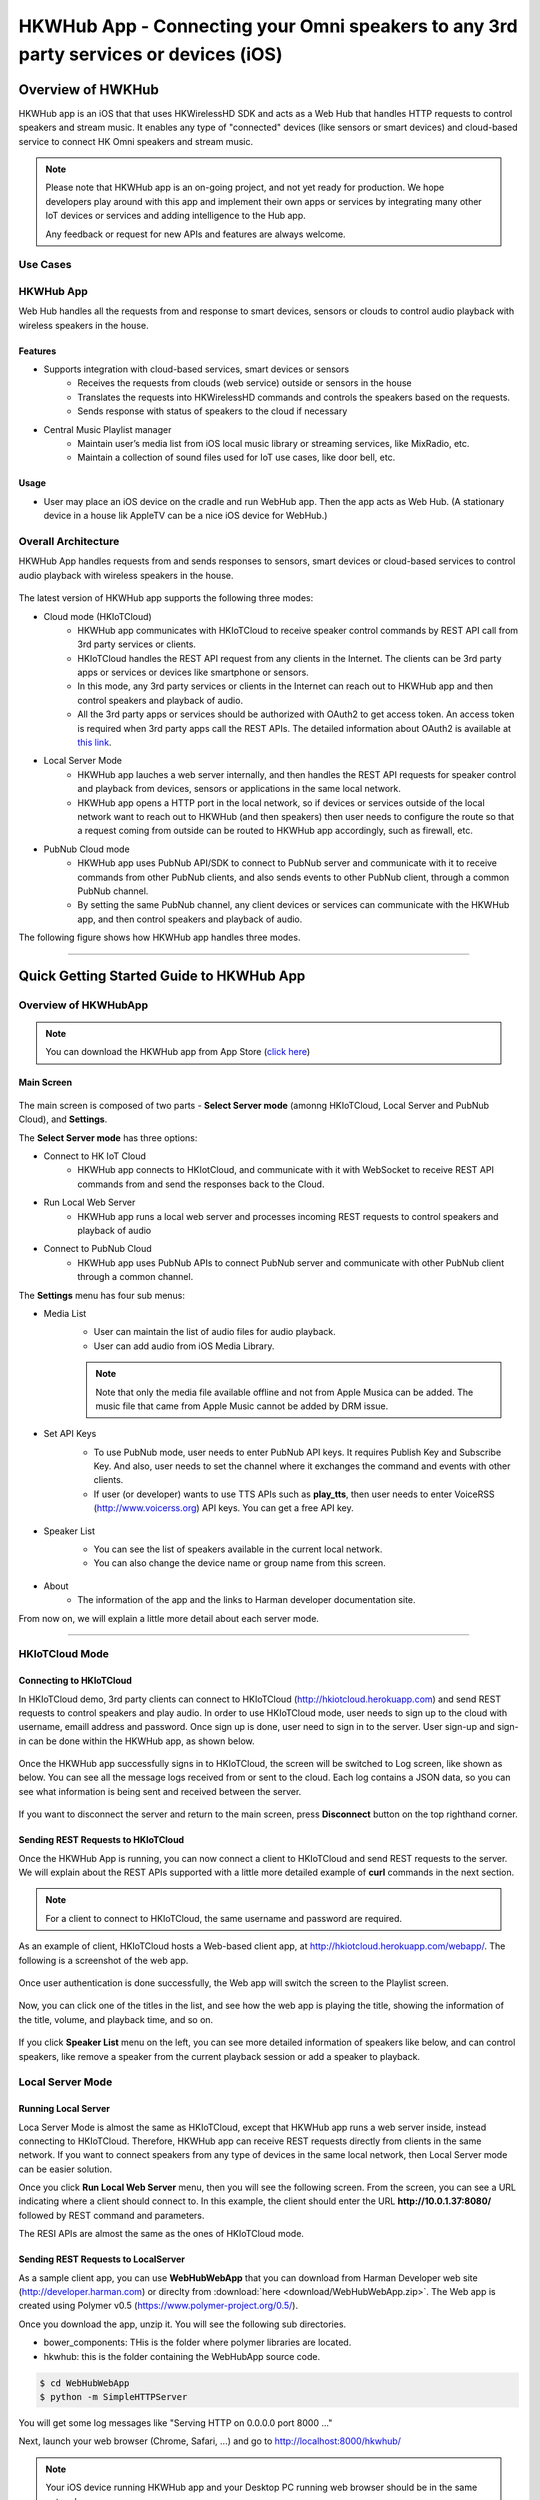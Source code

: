 HKWHub App - Connecting your Omni speakers to any 3rd party services or devices (iOS)
==============================================================================================

Overview of HWKHub
---------------------

HKWHub app is an iOS that that uses HKWirelessHD SDK and acts as a Web Hub that handles HTTP requests to control speakers and stream music. It enables any type of "connected" devices (like sensors or smart devices) and cloud-based service to connect HK Omni speakers and stream music.

.. note::

	Please note that HKWHub app is an on-going project, and not yet ready for production. We hope developers play around with this app and implement their own apps or services by integrating many other IoT devices or services and adding intelligence to the Hub app.
	
	Any feedback or request for new APIs and features are always welcome.



Use Cases
~~~~~~~~~~~~

.. figure:: img/hub/hub-use-cases.png


HKWHub App 
~~~~~~~~~~~~

Web Hub handles all the requests from and response to smart devices, sensors or clouds to control audio playback with wireless speakers in the house.

Features
^^^^^^^^^
- Supports integration with cloud-based services, smart devices or sensors
	- Receives the requests from clouds (web service) outside or sensors in the house
	- Translates the requests into HKWirelessHD commands and controls the speakers based on the requests.
	- Sends response with status of speakers to the cloud if necessary 
- Central Music Playlist manager
	- Maintain user’s media list from iOS local music library or streaming services, like MixRadio, etc.
	- Maintain a collection of sound files used for IoT use cases, like door bell, etc.

Usage
^^^^^^^^
- User may place an iOS device on the cradle and run WebHub app. Then the app acts as Web Hub. (A stationary device in a house lik AppleTV can be a nice iOS device for WebHub.)


.. figure:: img/hub/hub-app.png

Overall Architecture
~~~~~~~~~~~~~~~~~~~~~~~

HKWHub App handles requests from and sends responses to sensors, smart devices or cloud-based services to control audio playback with wireless speakers in the house.

.. figure:: img/hub/architecture.png


The latest version of HKWHub app supports the following three modes:

- Cloud mode (HKIoTCloud)
	- HKWHub app communicates with HKIoTCloud to receive speaker control commands by REST API call from 3rd party services or clients.
	- HKIoTCloud handles the REST API request from any clients in the Internet. The clients can be 3rd party apps or services or devices like smartphone or sensors.
	- In this mode, any 3rd party services or clients in the Internet can reach out to HKWHub app and then control speakers and playback of audio.
	- All the 3rd party apps or services should be authorized with OAuth2 to get access token. An access token is required when 3rd party apps call the REST APIs. The detailed information about OAuth2 is available at `this link`_.
	
.. _this link: http://harmandeveloperdocs.readthedocs.org/en/latest/iOS/hkwhub-spec.html#oauth2-authorization-api-specification

- Local Server Mode
	- HKWHub app lauches a web server internally, and then handles the REST API requests for speaker control and playback from devices, sensors or applications in the same local network. 
	- HKWHub app opens a HTTP port in the local network, so if devices or services outside of the local network want to reach out to HKWHub (and then speakers) then user needs to configure the route so that a request coming from outside can be routed to HKWHub app accordingly, such as firewall, etc.

- PubNub Cloud mode
	- HKWHub app uses PubNub API/SDK to connect to PubNub server and communicate with it to receive commands from other PubNub clients, and also sends events to other PubNub client, through a common PubNub channel.
	- By setting the same PubNub channel, any client devices or services can communicate with the HKWHub app, and then control speakers and playback of audio.
	
The following figure shows how HKWHub app handles three modes.

.. figure:: img/hub/HubAppV2.png

----

Quick Getting Started Guide to HKWHub App
-------------------------------------------

Overview of HKWHubApp 
~~~~~~~~~~~~~~~~~~~~~~~~~~~~~~~~~~~~~~

.. Note::

	You can download the HKWHub app from App Store (`click here`_)
	
.. _click here: https://itunes.apple.com/us/app/hk-whub-app/id1057062847?ls=1&mt=8

Main Screen
^^^^^^^^^^^^^

.. figure:: img/hub/hubappv2-main.jpg
	:scale: 30
	
The main screen is composed of two parts - **Select Server mode** (amonng HKIoTCloud, Local Server and PubNub Cloud), and **Settings**.

The **Select Server mode** has three options:

- Connect to HK IoT Cloud
	- HKWHub app connects to HKIotCloud, and communicate with it with WebSocket to receive REST API commands from and send the responses back to the Cloud.
- Run Local Web Server
	- HKWHub app runs a local web server and processes incoming REST requests to control speakers and playback of audio
- Connect to PubNub Cloud
	- HKWHub app uses PubNub APIs to connect PubNub server and communicate with other PubNub client through a common channel.
	

The **Settings** menu has four sub menus:

- Media List
	- User can maintain the list of audio files for audio playback. 
	- User can add audio from iOS Media Library. 
	
	.. Note::
		
		Note that only the media file available offline and not from Apple Musica can be added. The music file that came from Apple Music cannot be added by DRM issue.
			
	.. figure:: img/hub/hubappv2-medialist.jpg
		:scale: 30
		

- Set API Keys
	- To use PubNub mode, user needs to enter PubNub API keys. It requires Publish Key and Subscribe Key. And also, user needs to set the channel where it exchanges the command and events with other clients.
	- If user (or developer) wants to use TTS APIs such as **play_tts**, then user needs to enter VoiceRSS (http://www.voicerss.org) API keys. You can get a free API key.
		
	.. figure:: img/hub/hubappv2-apikeys.jpg
		:scale: 30
		
- Speaker List
	- You can see the list of speakers available in the current local network.
	- You can also change the device name or group name from this screen.
		
	.. figure:: img/hub/hubappv2-speakers.jpg
		:scale: 30
			
- About
	- The information of the app and the links to Harman developer documentation site.


	
From now on, we will explain a little more detail about each server mode.

----


HKIoTCloud Mode
~~~~~~~~~~~~~~~~~~~

Connecting to HKIoTCloud
^^^^^^^^^^^^^^^^^^^^^^^^^^^

In HKIoTCloud demo, 3rd party clients can connect to HKIoTCloud (http://hkiotcloud.herokuapp.com) and send REST requests to control speakers and play audio. In order to use HKIoTCloud mode, user needs to sign up to the cloud with username, emaill address and password. Once sign up is done, user need to sign in to the server. User sign-up and sign-in can be done within the HKWHub app, as shown below.
	
.. figure:: img/hub/hubappv2-signin.jpg
	:scale: 30

Once the HKWHub app successfully signs in to HKIoTCloud, the screen will be switched to Log screen, like shown as below. You can see all the message logs received from or sent to the cloud. Each log contains a JSON data, so you can see what information is being sent and received between the server. 

.. figure:: img/hub/hubappv2-afterlogin.jpg
	:scale: 30
	
If you want to disconnect the server and return to the main screen, press **Disconnect** button on the top righthand corner.

Sending REST Requests to HKIoTCloud
^^^^^^^^^^^^^^^^^^^^^^^^^^^^^^^^^^^^

Once the HKWHub App is running, you can now connect a client to HKIoTCloud and send REST requests to the server. We will explain about the REST APIs supported with a little more detailed example of **curl** commands in the next section.

.. Note::
		
	For a client to connect to HKIoTCloud, the same username and password are required. 

As an example of client, HKIoTCloud hosts a Web-based client app, at http://hkiotcloud.herokuapp.com/webapp/. The following is a screenshot of the web app.

.. figure:: img/hub/cloudapp-login.png
	:scale: 70

Once user authentication is done successfully, the Web app will switch the screen to the Playlist screen.

.. figure:: img/hub/cloudapp-medialist.png
	:scale: 70

Now, you can click one of the titles in the list, and see how the web app is playing the title, showing the information of the title, volume, and playback time, and so on.

.. figure:: img/hub/cloudapp-mediaplayer.png
	:scale: 70

If you click **Speaker List** menu on the left, you can see more detailed information of speakers like below, and can control speakers, like remove a speaker from the current playback session or add a speaker to playback. 

.. figure:: img/hub/cloudapp-speakers.png
	:scale: 70
	


Local Server Mode
~~~~~~~~~~~~~~~~~~~

Running Local Server
^^^^^^^^^^^^^^^^^^^^^^^^

Loca Server Mode is almost the same as HKIoTCloud, except that HKWHub app runs a web server inside, instead connecting to HKIoTCloud. Therefore, HKWHub app can receive REST requests directly from clients in the same network. If you want to connect speakers from any type of devices in the same local network, then Local Server mode can be easier solution.

Once you click **Run Local Web Server** menu, then you will see the following screen. From the screen, you can see a URL indicating where a client should connect to. In this example, the client should enter the URL **http://10.0.1.37:8080/**  followed by REST command and parameters.

The RESI APIs are almost the same as the ones of HKIoTCloud mode.

.. figure:: img/hub/hubappv2-localserver.jpg
	:scale: 30


Sending REST Requests to LocalServer
^^^^^^^^^^^^^^^^^^^^^^^^^^^^^^^^^^^^

As a sample client app, you can use **WebHubWebApp** that you can download from Harman Developer web site (http://developer.harman.com) or direclty from :download:`here <download/WebHubWebApp.zip>`. The Web app is created using Polymer v0.5 (https://www.polymer-project.org/0.5/).

Once you download the app, unzip it. You will see the following sub directories.

- bower_components: THis is the folder where polymer libraries are located.
- hkwhub: this is the folder containing the WebHubApp source code.

.. code-block:: shell

	$ cd WebHubWebApp
	$ python -m SimpleHTTPServer
	
You will get some log messages like "Serving HTTP on 0.0.0.0 port 8000 ..."

Next, launch your web browser (Chrome, Safari, ...) and go to http://localhost:8000/hkwhub/

.. note::

	Your iOS device running HKWHub app and your Desktop PC running web browser should be in the same network.

At the fist screen looking like this:

.. figure:: img/hub/webapp-initial.png
	:scale: 70

Enter the URL that the HKWHub app says: http://10.0.1.37:8080/, like this:

.. figure:: img/hub/webapp-initial-url.png
	:scale: 70

If you press **Submit**, then you will see the first screen like below. This is the list of media items available at the HKWHub app. 

.. figure:: img/hub/webapp-afterlogin.png
	:scale: 70
	
The UI of the Web app is exactly the same as HKIoTCloud web app. So, we skip to explain the rest parts of the app.


PubNub Server Mode
~~~~~~~~~~~~~~~~~~~

Connect to PubNub Server
^^^^^^^^^^^^^^^^^^^^^^^^^^^

With PubNub server mode, any PubNub client can connect to and control Omni speakes managed by HKWHub app. Just click **Connect to PubNub Cloud** menu in the main screen, then you will see the screen like below. Please check if the logs are saysing something like "Received: Hello from HKWHubApp" which is the message sent back from PubNub server after the HKWHub app published the message. This means the app is now connected to PubNub cloud.

.. figure:: img/hub/hubappv2-pubnub.jpg
	:scale: 30

Differently from HKIoTCloud or Local Server mode that relies on **REST API** for control and playback of speakers, PubNub is using Publish/Subscribe messaging instead. And in order to route the message among clients, we should set **PubNub Channel** so that all the published messages are correctly routed to subscribed clients of the same channel.

So, for HKWHub app successfully connects to PubNub cloud, user needs to set PubNub **Publish Key**, **Subscribe Key**, and **Channel**. As explained already, user can set these keys in the **Settings/Set API Keys** menu in the main screen.


Sending REST Requests to PubNub Cloud
^^^^^^^^^^^^^^^^^^^^^^^^^^^^^^^^^^^^^^^^

Once the HKWHub app is connected to PubNub cloud, a PubNub client can send PubNub message. Even though it does not use REST API, but use PubNub's Subscribe/Publish messaging instead, the content of the messages are almost the same as the REST APIs, and it is in JSON format.

.. Note::
		
	One biggest difference between REST API and Publish/Subscribe messaging is that Pub/Sub messaging does not need to do **Polling** for getting information from the server when an event occurs on the server side, because REST API does not support **callback** mechanism to notify an **event** to clients. However, Pub/Sub messaging is bidirectional, the client can get notified immediately from the server. Either client or server can publish a message to the channel being shared to notify an event to subsribers.
	
In this reason, the messages of request and response for speaker control are a littke different. For a client to send a command to speaker, the client **publish** the command to the channel. Then because HKWHub app is one of the clients, it receives the command, and process the command internally. If the command requires a response, then HKWHub app should send the response back to the client. To to that, HKWHub app also needs to **publish** the response to the channel. And, the client will get the response because it subscribed to the channel.

If HKWHub app has some event to report to notify to clients, for example, device status changed, or playback time changed, etc., then HKWHub app publish the events to the channel, then all the client listening to the channel will receive the event.

Sample Web App
^^^^^^^^^^^^^^^^^^^^^^^^^^^^^^^^^^^^^^^^

As a sample client app, you can use **WebHubPubNubApp** that you can download from Harman Developer web site (http://developer.harman.com) or directly from :download:`here <download/WebHubPubNubApp.zip>`.. Likewise, The Web app is created using Polymer v0.5 (https://www.polymer-project.org/0.5/).

Once you download the app, unzip it. You will see the following sub directories.

- bower_components: THis is the folder where polymer libraries are located.
- hkwhub: this is the folder containing the WebHubApp source code.

.. code-block:: shell

	$ cd WebHubPubNubApp
	$ python -m SimpleHTTPServer
	
You will get some log messages like "Serving HTTP on 0.0.0.0 port 8000 ..."

Next, launch your web browser (Chrome, Safari, ...) and go to http://localhost:8000/hkwhub/

.. note::

	Your iOS device running HKWHub app and your Desktop PC running web browser should be in the same network.

At the fist screen looking like below. Note that it looks different from the screen from Local Server mode, which requires only URL of the web server.

.. figure:: img/hub/pubnubapp-login.png
	:scale: 70

Enter the same PubNub publish key, subscribe key, and channel name that you used for HKWHub app, and click **Submit**, as below.

https://chrome.google.com/webstore/detail/postman/fhbjgbiflinjbdggehcddcbncdddomop/related?hl=en

If you press **Submit**, then you will see the first screen like below. This is the list of media items available at the HKWHub app. 

.. figure:: img/hub/pubnubapp-medialist.png
	:scale: 70
	
The UI of the Web app is exactly the same as HKIoTCloud web app. So, we skip to explain the rest parts of the app.


Use ``curl`` command to send REST requests
~~~~~~~~~~~~~~~~~~~~~~~~~~~~~~~~~~~~~~~~~~~~~~~~~~~~~~~~~~~~

We show how to control Omni speakers by sending REST requests to HKIoTCloud. Sending REST requests to Local Server is almost the same. 

You can use **curl** command in your shell to send REST requests.

If you are a chrome browser user, you can use **Postman** (https://chrome.google.com/webstore/detail/postman/fhbjgbiflinjbdggehcddcbncdddomop/related?hl=en) chrome extension to send HTTP requests with browser-based UI.


.. figure:: img/hub/postman.png
	:scale: 70
	
.. Note::

	Before you do this, do not forget to run HKWHub App and connect to HKIoTCloud.
	
Get an Access Token and Refresh Token (HKIoTCloud mode only)
^^^^^^^^^^^^^^^^^^^^^^^^^^^^^^^^^^^^^^^^^^^^^^^^^^^^^^^^^^^^^^

In case of HKIoTCloud more, the client should get an access token from the HKIoTCloud to be able to call the REST APIs. HKIoTCloud supports two authorization modes: **password** and **authorization code**. For mode detailed information, please refer to the section of `OAuth2 Authorization API Specification`_.

.. _OAuth2 Authorization API Specification: http://harmandeveloperdocs.readthedocs.org/en/latest/iOS/hkwhub-spec.html#oauth2-authorization-api-specification

With **password** grant mode, you can get an access token and a refresh token as shown below:



When you call the HKIoTCloud API calls, you should pass the value of the access token into the request header. Specifically, create an ``Authorization`` header and give it the ``value Bearer <access token>``.

a. Init session
^^^^^^^^^^^^^^^
``curl -X POST -d "username=seonman&password=xxx" http://hkiotcloud.herokuapp.com/api/v1/init_session``

This returns the SessionToken. The returned SessionToken is used by all subsequent REST API commands.

.. code:: json

	{"ResponseOf":"init_session","SessionToken":"r:abciKaTbUgdpQFuvYtgMm0FRh"}


b. Add alls speaker to session
^^^^^^^^^^^^^^^^^^^^^^^^^^^^^^^^^^^^^^^^^^^^^^^^^^

After HKWHub app is launched, none of speakers is selected for playback. You need to add one or more speakers to play audio. To add all speakers to playback session, use ``set_party_mode``. **Party Mode** is the mode where all speakers are playing the same audio together with synchronization. So, by ``set_party_mode``, you can select all speakers to play.

``curl "http://hkiotcloud.herokuapp.com/api/v1/set_party_mode?SessionToken=r:abciKaTbUgdpQFuvYtgMm0FRh"``
	
.. code:: json

	{"Result":"true","ResponseOf":"set_party_mode"}

c. Get the list of speakers available
^^^^^^^^^^^^^^^^^^^^^^^^^^^^^^^^^^^^^^^
To control speakers individually, you can get the list of speakers available by using **device_list** command.

``curl "http://hkiotcloud.herokuapp.com/api/v1/device_list?SessionToken=r:abciKaTbUgdpQFuvYtgMm0FRh"``

.. code:: json

	{"DeviceList":[
		{
			"IsPlaying":false,
			"MacAddress":"",
			"GroupName":"Garage",
			"Role":21,
			"Version":"0.1.6.2",
			"Port":44055,
			"Active":true,
			"GroupID":"4625984469",
			"ModelName":"Omni Adapt",
			"DeviceID":"4625984469168",
			"IPAddress":"10.0.1.6",
			"Volume":17,
			"DeviceName":"Adapt",
			"WifiSignalStrength":-62
		},
		{
			"IsPlaying":false,
			"MacAddress":"b0:38:29:11:19:54",
			"GroupName":"Living Room",
			"Role":21,
			"Version":"0.1.6.2",
			"Port":44055,
			"Active":true,
			"GroupID":"9246663882",
			"ModelName":"Omni 10",
			"DeviceID":"92466638829744",
			"IPAddress":"10.0.1.9",
			"Volume":17,
			"DeviceName":"Omni Left",
			"WifiSignalStrength":-67
		}
	],
	"ResponseOf":"device_list"
	}

	
d. Add a speaker to session
^^^^^^^^^^^^^^^^^^^^^^^^^^^^^^^^^^^^^^^^^^^^^^^^^^

If you want to add a speaker to session, use ``add_device_to_session`. It requires ``DeviceID`` parameter to identify a speaker to add. This command does not impact other speakers regardless of their status.

``curl "http://hkiotcloud.herokuapp.com/api/v1/add_device_to_session?SessionToken=r:abciKaTbUgdpQFuvYtgMm0FRh&DeviceID=4625984469168"``

.. code:: json

	{"Result":"true","ResponseOf":"add_device_to_session"}

e. Get the media list
^^^^^^^^^^^^^^^^^^^^^^^
``curl "http://hkiotcloud.herokuapp.com/api/v1/media_list?SessionToken=r:abciKaTbUgdpQFuvYtgMm0FRh"``

Here, SessionToken should be the session token you got from ``init_session``. You will get a list of media in JSON like below

.. code-block:: json

	{"MediaList": [
		{"PersistentID":"7387446959931482519",
		"Title":"I Will Run To You",
		"Artist":"Hillsong",
		"Duration":436,
		"AlbumTitle":"Simply Worship"
		},
		{"PersistentID":"5829171347867182746",
		"Title":"I'm Yours [ORIGINAL DEMO]",
		"Artist":"Jason Mraz",
		"Duration":257,
		"AlbumTitle":"Wordplay [SINGLE EP]"}
	]}

f. Play a media item listed in the HKWHub app
^^^^^^^^^^^^^^^^^^^^^^^^^^^^^^^^^^^^^^^^^^^^^^^^^^^^^^^^^^^^^^^^^
If you want to play a media item listed in the HKWHub app, use ``play_hub_media`` by specifying the media item with ``PersistentID``. The ``PersistentID`` is available from the response of ``media_list`` command.

.. note::

	Note that, before calling ``play_hub_media``, at least one or more speakers must be selected (added to session) in advance. If not, then the playback will fail. 

``curl "http://hkiotcloud.herokuapp.com/api/v1/play_hub_media?SessionToken=r:abciKaTbUgdpQFuvYtgMm0FRh&PersistentID=1062764963669236741"``

.. code-block:: json

	{"Result":"true","ResponseOf":"play_hub_media"}


f. Play a media item in the HKWHub by specifying a speaker list to play
^^^^^^^^^^^^^^^^^^^^^^^^^^^^^^^^^^^^^^^^^^^^^^^^^^^^^^^^^^^^^^^^^^^^^^^^^^
You can play a media item in the HKWHub app by specifying the list of speakers.

``curl "http://hkiotcloud.herokuapp.com/api/v1/play_hub_media_selected_speakers?SessionToken=r:abciKaTbUgdpQFuvYtgMm0FRh&PersistentID=1062764963669236741&DeviceIDList=34317244381360,129321920968880"``

The list of speakers are listed by the parameter ``DeviceIDList`` with delimitor ",".

.. code-block:: json

	{"Result":"true","ResponseOf":"play_hub_media_selected_speakers"}

g. Play a HTTP streaming media as party mode
^^^^^^^^^^^^^^^^^^^^^^^^^^^^^^^^^^^^^^^^^^^^^^^^^^^^^^^^^^^^^^^^^
``curl "http://hkiotcloud.herokuapp.com/api/v1/play_web_media_party_mode?SessionToken=r:abciKaTbUgdpQFuvYtgMm0FRh&MediaUrl=http://seonman.github.io/music/hyolyn.mp3"``

.. code-block:: json

	{"Result":"true","ResponseOf":"play_web_media_party_mode"}

h. Stop playing
^^^^^^^^^^^^^^^^^^^^^^^^^^^^^^^^^^^^^^^^^^^^^^^^^^^^^^^^^^^^^^^^^
``curl "http://hkiotcloud.herokuapp.com/api/v1/stop_play?SessionToken=r:abciKaTbUgdpQFuvYtgMm0FRh"``

.. code-block:: json

	{"Result":"true","ResponseOf":"stop_play"}

i. Set Volume
^^^^^^^^^^^^^^^^^^^^^^^^^^^^^^^^^^^^^^^^^^^^^^^^^^^^^^^^^^^^^^^^^
``curl "http://hkiotcloud.herokuapp.com/api/v1/set_volume?SessionToken=r:abciKaTbUgdpQFuvYtgMm0FRh&Volume=30"``

.. code-block:: json

	{"Result":"true","ResponseOf":"set_volume"}

.. note::

	Please see the REST API specification for more information and examples.


Playback Session Management
-----------------------------

Since the HKWHub app should be able to handle REST HTTP requests from more than one clients at the same time, the HKWHub app manages the requests with session information associated with the priority when a new playback is initiated.

The following is the policy of the session management:

Playback Session Creation
~~~~~~~~~~~~~~~~~~~~~~~~~~~~~
- When a client wants to start a playback, it sets the priority of the session (using ``Priority=<priority value>`` parameter).
- If Priority parameter is not specified, HKWHub app assumes it as default value, that is, 100.

Priority of Session
~~~~~~~~~~~~~~~~~~~~~
- Each session is associated with a priority value which will be used to determine which request can override the current on-going playback session.
- The priority value is specified as parameter (``Priority``) when the client calls ``play_xxx``.
	- If the command does not specify the Priority parameter, 100 is set as default value.
- If the priority of a new playback request, such as ``play_hub_media`` or ``play_web_media``, and so on, is greater than or equal to the priority of the current playback session, then it interrupts the current playback session, that is, stops the current playback session and start a new playback for itself.
	- The playback status of the interrupted session becomes ``PlayerStateStopped``. (see the related API in the next section)
	
The following diagrams show how HKWHub app handles incoming playback request based on the session priorities.

.. figure:: img/hub/session-management.png
	:alt: Session management flow diagram

Session Timeout
~~~~~~~~~~~~~~~~~
- A session becomes expired and invalid when about 60 minutes is passed since the last command was received.
- Session timer is extended (renewed) once a playback is executed successfully.
- All requests with expired session will be denied and "SessionNotFound" error returns.



----

REST API Specification (including PubNub JSON format)
-------------------------------------------------------

This specification describes the REST API for controlling HKWHub app remotely to control HK Omni speakers and stream audio to the speakers.

All the APIS are in REST API protocol.

.. Note::
	
	For HKIoTCloud mode, <server_host> should be "hkiotcloud.herokuapp.com".
	For Local server mode, <server_host> should be the URL (IP address and port number) tat HKWHub app is showing.

.. Note::

	PubNub server mode does not use REST API. Instead, PubNub client needs to subscribe to the PubNub channel to get events from HKWHub, and use publish message to the PubNub channel to send request to HKWHub. The commands and parameters of each command are the same as REST API specification. However, PubNub message needs to include a couple of additional parameters in the JSON data to specify the **HKWHub UUID (HKWHubUUID)** that are talking to. The response message coming from the HKWHub app will include **ResponseOf** parameters to specify which request the resonse was for.
	
	So, we will describe PubNub message specification along with REST API specification here.

Session Management
~~~~~~~~~~~~~~~~~~~~

Start Session
^^^^^^^^^^^^^^
This starts a new session. As a response, the client will receive a SessionToken. The SessionToken is required to be sent in any following requests. Note that the REST requests differs depending on the server mode.

- HKIoTCloud mode
	- API: **POST** /api/v1/init_session		
	- Body
		- username: the username
		- password: the password 
- Local Server mode	
	- API: **GET** /api/v1/init_session
	- Body : none
	- Note that the message is sent as **GET** mode, instead of **POST**.
	
- Response
	- Returns a unique session token
	- The session token will be used for upcoming requests.
- Example:
	- Request: 
	
	.. code-block:: json
	
		curl -X POST -d "username=seonman&password=xxx" http://<server_host>/api/v1/init_session

	- Response: 

	.. code-block:: json

		{"ResponseOf":"init_session","SessionToken":"r:abciKaTbUgdpQFuvYtgMm0FRh"}

- PubNub
	- Publish Message

	.. code-block:: json

		{Command = "init_session"}

	- Message from HKWHub (via Subscribe)
		- Note that the response of ``init_session`` will contain **HKWHubUUID** to identify the HKWHub the PubNub client is getting talking to. The subsequent Publish message should include this HKWHubUUID information as well as SessionToken.

	.. code-block:: json

		{
		HKWHubUUID = "XXX-XXX-XXX-XXX",
		SessionToken = "PubNub-1000",
		ResponseOf = "init_session"
		}
			
----

Close Session
^^^^^^^^^^^^^^
Close the session. The SessionToken information is removed from the session table.

- API: GET /api/v1/close_session?SessionToken=<session token>
- Response
	- Returns true or false indicating success or failure
- Example:
	- Request:
	
	.. code-block:: json	
	
		http://<server_host>/api/v1/close_session?SessionToken=r:abciKaTbUgdpQFuvYtgMm0FRh
		
	- Response: 

	.. code-block:: json

		{"Result" : "true"}

- PubNub
	- Publish Message

	.. code-block:: json

		{
		HKWHubUUID = "XXX-XXX-XXX-XXX",
		SessionToken = "PubNub-1000",
		Command = "close_session"
		}

	- Message from HKWHub (via Subscribe)

	.. code-block:: json

		{
		HKWHubUUID = "XXX-XXX-XXX-XXX",
		SessionToken = "PubNub-1000",
		ResponseOf = "close_session",
		Result = true
		}
		
----

Device Management
~~~~~~~~~~~~~~~~~~~~

Get the device count
^^^^^^^^^^^^^^^^^^^^^^^^^^^^^^^^^^^^^^^^^^^^^^
Returns the number of speakers available in the network.

- API: GET /api/v1/device_count?SessionToken=<session token>
- Response
	- Returns the number of devices connected to the network
- Example:
	- Request: 
	
	.. code-block:: json
	
		http://<server_host>/api/v1/device_count?SessionToken=r:abciKaTbUgdpQFuvYtgMm0FRh
		
	- Response: 

	.. code-block:: json

		{"DeviceCount":"2"}

- PubNub
	- Publish Message

	.. code-block:: json

		{
		HKWHubUUID = "XXX-XXX-XXX-XXX",
		SessionToken = "PubNub-1000",
		Command = "device_count"
		}

	- Message from HKWHub (via Subscribe)

	.. code-block:: json

		{
		HKWHubUUID = "XXX-XXX-XXX-XXX",
		SessionToken = "PubNub-1000",
		ResponseOf = "device_count",
		DeviceCount = 2
		}
		
		
----


Get the list of devices and their information
^^^^^^^^^^^^^^^^^^^^^^^^^^^^^^^^^^^^^^^^^^^^^^
Returns the list of speakers and their information including several status information.

- API: GET /api/v1/device_list?SessionToken=<session token>
- Response
	- Returns the list of devices with all the device information
- Example:
	- Request: 
	
	.. code-block:: json	
	
		http://<server_host>/api/v1/device_list?SessionToken=r:abciKaTbUgdpQFuvYtgMm0FRh
	
	- Response: 

 .. code-block:: json

 	   {"DeviceList":
			[{"GroupName":"Bathroom", 
			"Role":21, 
			"MacAddress":"b0:38:29:1b:36:1f", 
			"WifiSignalStrength":-47, 
			"Port":44055, 
			"Active":true, 
			"DeviceName":"Adapt1", 
			"Version":"0.1.6.2", 
			"ModelName":"Omni Adapt", 
			"IPAddress":"192.168.1.40", 
			"GroupID":"3431724438", 
			"Volume":47, 
			"IsPlaying":false, 
			"DeviceID":"34317244381360"
			},
		{"GroupName":"Temp", 
			"Role":21, 
			"MacAddress":"b0:38:29:1b:9e:75", 
			"WifiSignalStrength":-53, 
			"Port":44055, 
			"Active":true, 
			"DeviceName":"Adapt", 
			"Version":"0.1.6.2", 
			"ModelName":"Omni Adapt", 
			"IPAddress":"192.168.1.39", 
			"GroupID":"1293219209", 
			"Volume":47, 
			"IsPlaying":false, 
			"DeviceID":"129321920968880"
			}]
		}
		
- PubNub
	- Publish message
	
	.. code-block:: json	
	
		{
		Command = "device_list",
		HKWHubUUID = "XXX-XXX-XXX-XXX",
		SessionToken = "PubNub-1000"
		}
		
	- Response message (from Subscribed)
	
	.. code-block:: json	
	
 .. code-block:: json

 	   {
	   HKWHubUUID = "XXX-XXX-XXX-XXX",
	   SessionToken = "PubNub-1000",
	   ResponseOf = "device_list",
	   DeviceList = 
			[{"GroupName":"Bathroom", 
			"Role":21, 
			"MacAddress":"b0:38:29:1b:36:1f", 
			"WifiSignalStrength":-47, 
			"Port":44055, 
			"Active":true, 
			"DeviceName":"Adapt1", 
			"Version":"0.1.6.2", 
			"ModelName":"Omni Adapt", 
			"IPAddress":"192.168.1.40", 
			"GroupID":"3431724438", 
			"Volume":47, 
			"IsPlaying":false, 
			"DeviceID":"34317244381360"
			},
			{"GroupName":"Temp", 
			"Role":21, 
			"MacAddress":"b0:38:29:1b:9e:75", 
			"WifiSignalStrength":-53, 
			"Port":44055, 
			"Active":true, 
			"DeviceName":"Adapt", 
			"Version":"0.1.6.2", 
			"ModelName":"Omni Adapt", 
			"IPAddress":"192.168.1.39", 
			"GroupID":"1293219209", 
			"Volume":47, 
			"IsPlaying":false, 
			"DeviceID":"129321920968880"
			}]
		}
	

----

Get the Device Information
^^^^^^^^^^^^^^^^^^^^^^^^^^^^^^^^^^^^^^^^^^^^^^
Gets the device information of a particular device (speaker) identified by DeviceID.

- API: GET /api/v1/device_info?SessionToken=<session token>&DeviceID=<device id>
- Response
	- Returns the information of the device
- Example:
	- Request:
	
	.. code-block:: json
	
		http://<server_host>/api/v1/device_info?SessionToken=r:abciKaTbUgdpQFuvYtgMm0FRh&DeviceID=129321920968880

	- Response: 

	.. code-block:: json

		{"GroupName":"Temp", 
		"Role":21, 
		"MacAddress":"b0:38:29:1b:9e:75", 
		"WifiSignalStrength":-52, 
		"Port":44055, 
		"Active":true, 
		"DeviceName":"Adapt", 
		"Version":"0.1.6.2", 
		"ModelName":"Omni Adapt", 
		"IPAddress":"192.168.1.39", 
		"GroupID":"1293219209", 
		"Volume":47, 
		"IsPlaying":true, 
		"DeviceID":"129321920968880"}

- PubNub
	- Publish message
	
	.. code-block:: json	
	
		{
		Command = "device_list",
		HKWHubUUID = "XXX-XXX-XXX-XXX",
		SessionToken = "PubNub-1000"
		}
		
	- Response message (from Subscribed)
	
	.. code-block:: json	
	
 	   {
	   HKWHubUUID = "XXX-XXX-XXX-XXX",
	   SessionToken = "PubNub-1000",
	   ResponseOf = "device_list",
	   GroupName: "Temp", 
	   Role = 21, 
	   MacAddress = "b0:38:29:1b:9e:75", 
	   WifiSignalStrength = -52, 
	   Port = 44055, 
	   Active = true, 
	   DeviceName = "Adapt", 
	   Version = "0.1.6.2", 
	   ModelName = Omni Adapt", 
	   IPAddress = "192.168.1.39", 
	   GroupID = 1293219209", 
	   Volume = 47, 
	   IsPlaying = true, 
	   DeviceID = 129321920968880"
		}
	
----

Add a Device to Session
^^^^^^^^^^^^^^^^^^^^^^^^^^^^^^^^^^^^^^^^^^^^^^
Add a speaker to playback session. Once a speaker is added, then the speaker will play the music. There is no impact of this call to other speakers.

- API: GET /api/v1/add_device_to_session?SessionToken=<session token>&DeviceID=<device id>
- Response
	- Returns true or false
- Example:
	- Request:
	
	.. code-block:: json
	
		http://<server_host>/api/v1/add_device_to_session?SessionToken=r:abciKaTbUgdpQFuvYtgMm0FRh&DeviceID=129321920968880

	- Response: 

	.. code-block:: json

		{"Result":"true"}

- PubNub
	- Publish message
	
	.. code-block:: json
	
		{
		HKWHubUUID = "XXX-XXX-XXX-XXX",
		SessionToken = "PubNub-1000",
		Command = "add_device_to_session",
		DeviceID = "129321920968880"
		}

		
	- Response: 
	
	.. code-block:: json

		{
		HKWHubUUID = "XXX-XXX-XXX-XXX",
		SessionToken = "PubNub-1000",
		ResponseOf = "add_device_to_session",
		Result = true
		}
	
----

Remove a Device from Session
^^^^^^^^^^^^^^^^^^^^^^^^^^^^^^^^^^^^^^^^^^^^^^
Removes a speaker from playback session. Once a speaker is removed, then the speaker will not play the music. There is no impact of this call to other speakers.

- API: GET /api/v1/remove_device_from_session?SessionToken=<session token>&DeviceID=<device id>
- Response
	- Returns true or false
- Example:
	- Request: 
	
	.. code-block:: json
	
		http://<server_host>/api/v1/remove_device_from_session?SessionToken=r:abciKaTbUgdpQFuvYtgMm0FRh&DeviceID=129321920968880
		
	- Response: 
	
	.. code-block:: json

		{"Result":"true"}
		
- PubNub
	- Publish message
	
	.. code-block:: json
	
		{
		HKWHubUUID = "XXX-XXX-XXX-XXX",
		SessionToken = "PubNub-1000",
		Command = "remove_device_from_session",
		DeviceID = "129321920968880"
		}

		
	- Response: 
	
	.. code-block:: json

		{
		HKWHubUUID = "XXX-XXX-XXX-XXX",
		SessionToken = "PubNub-1000",
		ResponseOf = "remove_device_from_session",
		Result = true
		}
	

Set party mode
^^^^^^^^^^^^^^^^^^^^^^^^^^^^^^^^^^^^^^^^^^^^^^
Addes all speakers to playback session. Once it is done, all speakers will play music.

- API: GET /api/v1/set_party_mode?SessionToken=<session token>
- Response
	- Returns true or false
- Example:
	- Request: 
	
	.. code-block:: json
	
		http://<server_host>/api/v1/set_party_mode?SessionToken=r:abciKaTbUgdpQFuvYtgMm0F

	- Response: 
	
	.. code-block:: json

		{"Result":"true"}

			
- PubNub
	- Publish Message

	.. code-block:: json

		{
		HKWHubUUID = "XXX-XXX-XXX-XXX",
		SesssionToken = "PubNub-1000",
		Command = "set_party_mode"
		}

	- Message from HKWHub (via Subscribe)

	.. code-block:: json

		{
		HKWHubUUID = "XXX-XXX-XXX-XXX",
		ResponseOf = "set_party_mode",
		Result = true
		}
		
----

Media Playback Management
~~~~~~~~~~~~~~~~~~~~~~~~~~~~~~~~~~~~~~~

Get the list of media item in the Media List of the HKWHub app
^^^^^^^^^^^^^^^^^^^^^^^^^^^^^^^^^^^^^^^^^^^^^^^^^^^^^^^^^^^^^^^
Returns the list of media items added to the Media List of the app. User can add music items to the **Media List** of the app via **Setting** of the app.

.. Note::

	A music item downloaded from Apple Music is not supported. The music file from Apple music is DRM-enabled, and cannot be played with HKWirelessHD. Only music items purchased from iTunes Music or added from user's own library are supported.

	To be added to the Media List, the music item must be located locally on the device. No streaming from iTunes or Apple Music are supported.


- API: GET /api/v1/media_list?SessionToken=<session token>
- Response
	- Returns JSON of the list of store media in the HKWHub app.
- Example:
	- Request: 
	
	.. code-block:: json
	
		http://<server_host>/api/v1/media_list?SessionToken=r:abciKaTbUgdpQFuvYtgMm0F
		
	- Response: 

	.. code-block:: json

		{"MediaList": [
			{"PersistentID":"7387446959931482519",
			"Title":"I Will Run To You",
			"Artist":"Hillsong",
			"Duration":436,
			"AlbumTitle":"Simply Worship"
		},
			{"PersistentID":"5829171347867182746",
			"Title":"I'm Yours [ORIGINAL DEMO]",
			"Artist":"Jason Mraz",
			"Duration":257,
			"AlbumTitle":"Wordplay [SINGLE EP]"}
			]}
			
- PubNub
	- Publish Message

	.. code-block:: json

		{Command = "media_list",
		 HKWHubUUID = "XXX-XXX-XXX-XXX",
		 SesssionToken = "PubNub-1000"}

	- Message from HKWHub (via Subscribe)

	.. code-block:: json

		{
		HKWHubUUID = "XXX-XXX-XXX-XXX",
		MediaList = [
			{"PersistentID":"7387446959931482519",
			"Title":"I Will Run To You",
			"Artist":"Hillsong",
			"Duration":436,
			"AlbumTitle":"Simply Worship"
			},
			{"PersistentID":"5829171347867182746",
			"Title":"I'm Yours [ORIGINAL DEMO]",
			"Artist":"Jason Mraz",
			"Duration":257,
			"AlbumTitle":"Wordplay [SINGLE EP]"}
			],
		ResponseOf = "media_list"
		}
	
----

Play a song in the Media List of the HKWHub app
^^^^^^^^^^^^^^^^^^^^^^^^^^^^^^^^^^^^^^^^^^^^^^^^
Plays a song in the Media List of the Hub app. Each music item is identified with MPMediaItem's PersistentID. It is a unique ID to identify a song in the iOS Music library.

.. note::

	``play_hub_media`` does not specify speakers to play. It just uses the current session setting. If there is no speaker in the current session, then the play fails.

- API: GET /api/v1/play_hub_media?SessionToken=<session token>&PersistentID=<persistent id>
- Response
	- Play a song stored in the hub, and then return true or false.
- Example:
	- Request:
	
	.. code-block:: json
	
		http://<server_host>/api/v1/play_hub_media?SessionToken=r:abciKaTbUgdpQFuvYtgMm0F&PersistentID=7387446959931482519

	- Response: 

	.. code-block:: json

		{"Result":"true"}

- PubNub
	- Publish Message

	.. code-block:: json

		{
		HKWHubUUID = "XXX-XXX-XXX-XXX",
		Command = "play_hub_media",
		PersistentID = 7387446959931482519,
		SesssionToken = "PubNub-1000"
		}

	- Message from HKWHub (via Subscribe)

	.. code-block:: json

		{
		HKWHubUUID = "XXX-XXX-XXX-XXX",
		SessionToken = "PubNub-1000",
		ResponseOf = "play_hub_media",
		Result = true
		}
		
----

Play a song in the Media list as party mode
^^^^^^^^^^^^^^^^^^^^^^^^^^^^^^^^^^^^^^^^^^^^^^
Plays a song in the Media List with all speakers available. So, regardless of current session setting, this command play a song to all speakers.

- API: GET /api/v1/play_hub_media_party_mode?SessionToken=<session token>&PersistentID=<persistent id>
- Response
	- Play a song in the hub's media list to all speakers, and then return true or false.
- Example:
	- Request:
	
	.. code-block:: json 
		
		http://<server_host>/api/v1/play_hub_media_party_mode?SessionToken=r:abciKaTbUgdpQFuvYtgMm0F&PersistentID=7387446959931482519
		
	- Response: 

	.. code-block:: json

		{"Result":"true"}
		
- PubNub
	- Publish Message

	.. code-block:: json

		{
		Command = "play_hub_media_party_mode",
		HKWHubUUID = "XXX-XXX-XXX-XXX",
		PersistentID = 7387446959931482519,
		SesssionToken = "PubNub-1000"
		}

	- Message from HKWHub (via Subscribe)

	.. code-block:: json

		{
		HKWHubUUID = "XXX-XXX-XXX-XXX",
		SessionToken = "PubNub-1000",
		ResponseOf = "play_hub_media_party_mode",
		Result = true
		}

----

Play a song in the Media list with selected speakers
^^^^^^^^^^^^^^^^^^^^^^^^^^^^^^^^^^^^^^^^^^^^^^^^^^^^^^^
Plays a song in the Media List with selected speakers. The selected speakers are represented in ``DeviceIDList`` parameter as a list of ``DeviceID`` separated by ",".

- API: GET /api/v1/play_hub_media_selected_speakers?SessionToken=<session token>&PersistentID=<persistent id>&DeviceIDList=<xxx,xxx,...>
- Response
	- Play a song in the hub's media list to selected speakers, and then return true or false.
- Example:
	- Request:
	
	.. code-block:: json
	
		http://<server_host>/api/v1/play_hub_media_selected_speakers?SessionToken=r:abciKaTbUgdpQFuvYtgMm0F&PersistentID=7387446959931482519&DeviceIDList=34317244381360,129321920968880

	- Response: 

	.. code-block:: json

		{"Result":"true"}

- PubNub
	- Publish Message

	.. code-block:: json

		{
		Command = "play_hub_media_selected_speakers",
		HKWHubUUID = "XXX-XXX-XXX-XXX",
		PersistentID = 7387446959931482519,
		SesssionToken = "PubNub-1000",
		DeviceIDList = 34317244381360,129321920968880
		}

	- Message from HKWHub (via Subscribe)

	.. code-block:: json

		{
		HKWHubUUID = "XXX-XXX-XXX-XXX",
		SessionToken = "PubNub-1000",
		ResponseOf = "play_hub_media_selected_speakers",
		Result = true
		}
		
----

Play a Song from Web Server
^^^^^^^^^^^^^^^^^^^^^^^^^^^^^^
Plays a song from Web (http:) or rstp (rstp:) or mms (mms:) server. The URL of the song to play is specified by ``MediaUrl`` parameter.

.. note::

	``play_web_media`` does not specify speakers to play. It just uses the current session setting. If there is no speaker in the current session, then the play fails.
	
.. note::

	``play_web_media`` cannot be resumed. If it is paused by calling ``pause``, then it just stops playing music, and cannot resume.
	
	
- API: GET /api/v1/play_web_media?SessionToken=<session token>&MediaUrl=<URL of the song>
- Response
	- Play a song from HTTP server, and then return true or false.
- Example:
	- Request:
	
	.. code-block:: json
	
		http://<server_host_name>/api/v1/play_web_media?SessionToken=r:abciKaTbUgdpQFuvYtgMm0F&MediaUrl=http://seonman.github.io/music/hyolyn.mp3
			
	- Response: 

	.. code-block:: json

		{"Result":"true"}

.. Note::
	This API call takes several hundreds millisecond to return the response.

- PubNub
	- Publish Message

	.. code-block:: json

		{
		Command = "play_web_media",
		HKWHubUUID = "XXX-XXX-XXX-XXX",
		MediaUrl = "http://seonman.github.io/music/hyolyn.mp3"
		SesssionToken = "PubNub-1000"
		}

	- Message from HKWHub (via Subscribe)

	.. code-block:: json

		{
		HKWHubUUID = "XXX-XXX-XXX-XXX",
		SessionToken = "PubNub-1000",
		ResponseOf = "play_web_media",
		Result = true
		}
		
----

Play a Song from Web Server as party mode
^^^^^^^^^^^^^^^^^^^^^^^^^^^^^^^^^^^^^^^^^^^^^
Plays a song from Web server with all speakers. The URL of the song to play is specified by ``MediaUrl`` parameter.

.. note::

	``play_web_media`` cannot be resumed. If it is paused by calling ``pause``, then it just stops playing music, and cannot resume.
	

- API: GET /api/v1/play_web_media_party_mode?SessionToken=<session token>&MediaUrl=<URL of the song>
- Response
	- Play a song from HTTP server to all speakers, and then return true or false.
- Example:
	- Request:
	
	.. code-block:: json
	
		http://<server_host>/api/v1/play_web_media_party_mode?SessionToken=r:abciKaTbUgdpQFuvYtgMm0F&MediaUrl=http://seonman.github.io/music/hyolyn.mp3
			
	- Response: 

	.. code-block:: json

		{"Result":"true"}

.. Note::
	This API call takes several hundreds millisecond to return the response.
	
- PubNub
	- Publish Message

	.. code-block:: json

		{
		Command = "play_web_media_party_mode",
		HKWHubUUID = "XXX-XXX-XXX-XXX",
		MediaUrl = "http://seonman.github.io/music/hyolyn.mp3"
		SesssionToken = "PubNub-1000"
		}

	- Message from HKWHub (via Subscribe)

	.. code-block:: json

		{
		HKWHubUUID = "XXX-XXX-XXX-XXX",
		SessionToken = "PubNub-1000",
		ResponseOf = "play_web_media_party_mode",
		Result = true
		}
	
----

Play a Song from Web Server with selected speakers
^^^^^^^^^^^^^^^^^^^^^^^^^^^^^^^^^^^^^^^^^^^^^^^^^^^
Plays a song from Web server with selected speakers. The URL of the song to play is specified by ``MediaUrl`` parameter. The selected speakers are represented in ``DeviceIDList`` parameter as a list of ``DeviceID`` separated by ",".

.. note::

	``play_web_media`` cannot be resumed. If it is paused by calling ``pause``, then it just stops playing music, and cannot resume.

- API: GET /api/v1/play_web_media_selected_speakers?SessionToken=<session Token>&MediaUrl=<URL of the song>&DeviceIDList=<xxx,xxx,...>
- Response
	- Play a song from HTTP server to selected speakers, and then return true or false.
- Example:
	- Request:
	
	.. code-block:: json
	
		http://<server_host>/api/v1/play_web_media_selected_speakers?SessionToken=r:abciKaTbUgdpQFuvYtgMm0F&MediaUrl=http://seonman.github.io/music/hyolyn.mp3&DeviceIDList=34317244381360,129321920968880

	- Response: 

	.. code-block:: json

		{"Result":"true"}

.. Note::
	This API call takes several hundreds millisecond to return the response.
	
- PubNub
	- Publish Message

	.. code-block:: json

		{
		Command = "play_web_media_selected_speakers",
		HKWHubUUID = "XXX-XXX-XXX-XXX",
		MediaUrl = "http://seonman.github.io/music/hyolyn.mp3"
		SesssionToken = "PubNub-1000",
		DeviceIDList = "34317244381360,129321920968880"
		}

	- Message from HKWHub (via Subscribe)

	.. code-block:: json

		{
		HKWHubUUID = "XXX-XXX-XXX-XXX",
		SessionToken = "PubNub-1000",
		ResponseOf = "play_web_media_selected_speakers",
		Result = true
		}
	
----


Play TTS (Text-to-Speech)
^^^^^^^^^^^^^^^^^^^^^^^^^^^^^^
Plays a Text-to-Speech audio from VoiceRRS server. The Text to play is specified by ``Text`` parameter.

.. note::

	In order to use APIs for playing TTS (Text-To-Speech), you need to set VoiceRRS Application key on the setting menu of HKWHub App. You can go to the `VoiceRRS`_ web site to get your application key.

.. _`VoiceRRS`: http://www.voicerss.org/

.. note::

	``play_tts`` does not specify speakers to play. It just uses the current session setting. If there is no speaker in the current session, then the play fails.
	
.. note::

	``play_tts`` cannot be resumed. If it is paused by calling ``pause``, then it just stops playing music, and cannot resume.
	
	
- API: GET /api/v1/play_tts?SessionToken=<session token>&Text=<Text>
- Response
	- Play TTS audio, and then return true or false.
- Example:
	- Request:
	
	.. code-block:: json
	
		http://<server_host_name>/api/v1/play_tts?SessionToken=r:abciKaTbUgdpQFuvYtgMm0F&Text="Hello World. How are you today?"
			
	- Response: 

	.. code-block:: json

		{"Result":"true"}

.. Note::
	This API call takes more than several hundreds millisecond to return the response, depending on the network condition.

- PubNub
	- Publish Message

	.. code-block:: json

		{
		Command = "play_tts",
		HKWHubUUID = "XXX-XXX-XXX-XXX",
		Text = "Hello World. How are you today?"
		SesssionToken = "PubNub-1000"
		}

	- Message from HKWHub (via Subscribe)

	.. code-block:: json

		{
		HKWHubUUID = "XXX-XXX-XXX-XXX",
		SessionToken = "PubNub-1000",
		ResponseOf = "play_tts",
		Result = true
		}
		
----

Play TTS (Text-to-Speech) as party mode
^^^^^^^^^^^^^^^^^^^^^^^^^^^^^^^^^^^^^^^^^^^^^
Plays a Text-to-Speech audio from VoiceRRS server with all speakers. The Text to play is specified by ``Text`` parameter.	

- API: GET /api/v1/play_tts_party_mode?SessionToken=<session token>&Text=<Text>
- Response
	- Play TTS audio to all speakers, and then return true or false.
- Example:
	- Request:
	
	.. code-block:: json
	
		http://<server_host>/api/v1/play_tts_party_mode?SessionToken=r:abciKaTbUgdpQFuvYtgMm0F&Text="Hello World. How are you today?"
			
	- Response: 

	.. code-block:: json

		{"Result":"true"}

.. Note::
	This API call takes several hundreds millisecond to return the response.
	
- PubNub
	- Publish Message

	.. code-block:: json

		{
		Command = "play_tts_party_mode",
		HKWHubUUID = "XXX-XXX-XXX-XXX",
		Text = "Hello World. How are you today?"
		SesssionToken = "PubNub-1000"
		}

	- Message from HKWHub (via Subscribe)

	.. code-block:: json

		{
		HKWHubUUID = "XXX-XXX-XXX-XXX",
		SessionToken = "PubNub-1000",
		ResponseOf = "play_tts_party_mode",
		Result = true
		}
	
----

Play a Song from Web Server with selected speakers
^^^^^^^^^^^^^^^^^^^^^^^^^^^^^^^^^^^^^^^^^^^^^^^^^^^
Plays a Text-to-Speech audio from VoiceRRS server with selected speakers. The Text to play is specified by ``Text`` parameter. The selected speakers are represented in ``DeviceIDList`` parameter as a list of ``DeviceID`` separated by ",".

- API: GET /api/v1/play_tts_selected_speakers?SessionToken=<Session Token>&Text=<Text>&DeviceIDList=<xxx,xxx,...>
- Response
	- Play TTS from VoiceRSS server to selected speakers, and then return true or false.
- Example:
	- Request:
	
	.. code-block:: json
	
		http://<server_host>/api/v1/play_tts_selected_speakers?SessionToken=r:abciKaTbUgdpQFuvYtgMm0F&Text="Hello World. How are you today?"&DeviceIDList=34317244381360,129321920968880

	- Response: 

	.. code-block:: json

		{"Result":"true"}

.. Note::
	This API call takes several hundreds millisecond to return the response.
	
- PubNub
	- Publish Message

	.. code-block:: json

		{
		Command = "play_tts_selected_speakers",
		HKWHubUUID = "XXX-XXX-XXX-XXX",
		Text = "Hello World. How are you today?"
		SesssionToken = "PubNub-1000",
		DeviceIDList = "34317244381360,129321920968880"
		}

	- Message from HKWHub (via Subscribe)

	.. code-block:: json

		{
		HKWHubUUID = "XXX-XXX-XXX-XXX",
		SessionToken = "PubNub-1000",
		ResponseOf = "play_tts_selected_speakers",
		Result = true
		}
	
----


Pause the Current Playback
^^^^^^^^^^^^^^^^^^^^^^^^^^^^^^
Pauses the current playback. The client can resue the playback by ``resume_hub_media``.

- API: GET /api/v1/pause_play?SessionToken=<session token>
- Response
	- Pause the current playback, and then return true or false.
	- It can resume the current playback by calling ``resume_hub_media`` if and only if the playback is playing hub media. ``play_web_media`` cannot be resumed once it is paused or stopped.
- Example:
	- Request: 
	
	.. code-block:: json
	
		http://<server_host>/api/v1/pause_play?SessionToken=r:abciKaTbUgdpQFuvYtgMm0F

	- Response: 

	.. code-block:: json

		{"Result":"true"}

- PubNub
	- Publish Message

	.. code-block:: json

		{
		Command = "pause_play",
		HKWHubUUID = "XXX-XXX-XXX-XXX",
		SesssionToken = "PubNub-1000"
		}

	- Message from HKWHub (via Subscribe)

	.. code-block:: json

		{
		HKWHubUUID = "XXX-XXX-XXX-XXX",
		SessionToken = "PubNub-1000",
		ResponseOf = "pause_play",
		Result = true
		}
	
----

Resume the Current Playback with Hub Media
^^^^^^^^^^^^^^^^^^^^^^^^^^^^^^^^^^^^^^^^^^^^^

- API: GET /api/v1/resume_hub_media?SessionToken=<session token>&PersistentID=<persistent id>
- Response
	- Resume the current playback with Hub Media, and then return true or false.
- Example:
	- Request: 
	
	.. code-block:: json
	
		http://<server_host>/api/v1/resume_hub_media?SessionToken=r:abciKaTbUgdpQFuvYtgMm0F&PersistentID=7387446959931482519
		
	- Response: 

	.. code-block:: json

		{"Result":"true"}

- PubNub
	- Publish Message

	.. code-block:: json

		{
		HKWHubUUID = "XXX-XXX-XXX-XXX",
		Command = "resume_hub_media",
		PersistentID = 7387446959931482519,
		SesssionToken = "PubNub-1000"
		}

	- Message from HKWHub (via Subscribe)

	.. code-block:: json

		{
		HKWHubUUID = "XXX-XXX-XXX-XXX",
		SessionToken = "PubNub-1000",
		ResponseOf = "resume_hub_media",
		Result = true
		}
		
----

Resume the Current Playback with Hub Media as Party Mode
^^^^^^^^^^^^^^^^^^^^^^^^^^^^^^^^^^^^^^^^^^^^^^^^^^^^^^^^^^^^^^^^^

- API: GET /api/v1/resume_hub_media_party_mode?SessionToken=<session token>&PersistentID=<persistent id>
- Response
	- Resume the current playback with Hub Media with all speakers, and then return true or false.
- Example:
	- Request:
	
	.. code-block:: json
	
		http://<server_host>/api/v1/resume_hub_media_party_mode?SessionToken=r:abciKaTbUgdpQFuvYtgMm0F&PersistentID=7387446959931482519

	- Response: 

	.. code-block:: json

		{"Result":"true"}

- PubNub
	- Publish Message

	.. code-block:: json

		{
		HKWHubUUID = "XXX-XXX-XXX-XXX",
		Command = "resume_hub_media_party_mode",
		PersistentID = 7387446959931482519,
		SesssionToken = "PubNub-1000"
		}

	- Message from HKWHub (via Subscribe)

	.. code-block:: json

		{
		HKWHubUUID = "XXX-XXX-XXX-XXX",
		SessionToken = "PubNub-1000",
		ResponseOf = "resume_hub_media_party_mode",
		Result = true
		}
		
----

Resume the Current Playback with Hub Media with selected speakers
^^^^^^^^^^^^^^^^^^^^^^^^^^^^^^^^^^^^^^^^^^^^^^^^^^^^^^^^^^^^^^^^^

- API: GET /api/v1/resume_hub_media_selected_speakers?SessionToken=<session token>&PersistentID=<persistent id>&DeviceIDList=<xxx,xxx,...>
- Response
	- Resume the current playback with Hub Media with selected speakers, and then return true or false.
- Example:
	- Request:
	
	.. code-block:: json

		http://<server_host>/api/v1/resume_hub_media_selected_speakers?SessionToken=r:abciKaTbUgdpQFuvYtgMm0F&PersistentID=7387446959931482519&DeviceIDList=34317244381360,129321920968880

	- Response: 

	.. code-block:: json

		{"Result":"true"}

- PubNub
	- Publish Message

	.. code-block:: json

		{
		HKWHubUUID = "XXX-XXX-XXX-XXX",
		Command = "resume_hub_media_selected_speakers",
		PersistentID = 7387446959931482519,
		SesssionToken = "PubNub-1000",
		DeviceIDList = "34317244381360,129321920968880"
		}

	- Message from HKWHub (via Subscribe)

	.. code-block:: json

		{
		HKWHubUUID = "XXX-XXX-XXX-XXX",
		SessionToken = "PubNub-1000",
		ResponseOf = "resume_hub_media_selected_speakers",
		Result = true
		}
----

Stop the Current Playback
^^^^^^^^^^^^^^^^^^^^^^^^^^^^^^^^^^^^^^^^^^^^^

- API: GET /api/v1/stop_play?SessionToken=<session token>
- Response
	- Stop the current playback with Hub Media, and then return true or false.
	- If the playback has stopped, then it cannot resume.
- Example:

	- Request: 
	
	.. code-block:: json
	
		http://<server_host>/api/v1/stop_play?SessionToken=r:abciKaTbUgdpQFuvYtgMm0F
		
	- Response: 

	.. code-block:: json

		{"Result":"true"}

- PubNub
	- Publish Message

	.. code-block:: json

		{
		HKWHubUUID = "XXX-XXX-XXX-XXX",
		Command = "stop_play",
		SesssionToken = "PubNub-1000",
		}

	- Message from HKWHub (via Subscribe)

	.. code-block:: json

		{
		HKWHubUUID = "XXX-XXX-XXX-XXX",
		SessionToken = "PubNub-1000",
		ResponseOf = "stop_play",
		Result = true
		}
----

Get the Playback Status (Current Playback State and Elapsed Time)
^^^^^^^^^^^^^^^^^^^^^^^^^^^^^^^^^^^^^^^^^^^^^^^^^^^^^^^^^^^^^^^^^^

- API: GET /api/v1/playback_status?SessionToken=<session token>
- Response
	- It returns the current state of the playback and also return the elapsed time (in second) of the playback.
	- If it is not playing, then the elapsed time is (-1)
	- The following is the value of each playback state:
		- PlayerStatePlaying : Now playing audio
		- PlayerStatePaused : Playing is paused. It can resume.
		- PlayerStateStopped : Playing is stopped. It cannot resume.

	- Note that if the playback has stopped, then it cannot resume.
	- Developers need to check the playback status during the playback to handle any possible exceptional cases like interruption or errors. We recommedn to call this API every second.
- Example:
	- Request: 
	
	.. code-block:: json
	
		http://<server_host>/api/v1/playback_status?SessionToken=r:abciKaTbUgdpQFuvYtgMm0F
		
	- Response: 

	.. code-block:: json

		{"PlaybackState":"PlayerStatePlaying",
		 "TimeElapsed":"15"}
		 
- PubNub
	- PubNub mode does not support playback_status command, because clients subscribing the channel will automatically receive the playback_status event from the HKWHub app when an event is available.
	- Event from HKWHub app

	.. code-block:: json

		{
		HKWHubUUID = "XXX-XXX-XXX-XXX",
		SessionToken = "PubNub-1000",
		Envet = PlaybackTimeChanged,
		PlaybackTime = 15
		}
	

----

Check if the Hub is playing audio
^^^^^^^^^^^^^^^^^^^^^^^^^^^^^^^^^^^^^^^^^^^^^^^^^^^^^^^^^^^^^^^^^^

- API: GET /api/v1/is_playing?SessionToken=<session token>
- Response
	- Returns true (playing) or false (not playing)
- Example:
	- Request: 
	
	.. code-block:: json
	
		http://<server_host>/api/v1/is_playing?SessionToken=r:abciKaTbUgdpQFuvYtgMm0F
		
	- Response: 

	.. code-block:: json

		{"IsPlaying":"true"}

- PubNub
	- Publish Message

	.. code-block:: json

		{
		HKWHubUUID = "XXX-XXX-XXX-XXX",
		Command = "is_playing",
		SesssionToken = "PubNub-1000",
		}

	- Message from HKWHub (via Subscribe)

	.. code-block:: json

		{
		HKWHubUUID = "XXX-XXX-XXX-XXX",
		SessionToken = "PubNub-1000",
		ResponseOf = "is_playing",
		Result = true
		}
		
		
Volume Control
~~~~~~~~~~~~~~~~~

Get Volume for all Devices
^^^^^^^^^^^^^^^^^^^^^^^^^^^^^^^^^^^^^^^^^^^^^^^^^^^^^^^^^^^^^^^^^^

- API: GET /api/v1/get_volume?SessionToken=<session token>
- Response
	- Returns the average volume of all devices.
	- The range of volume is 0 (muted) to 50 (max)
- Example:
	- Request: 
	
	.. code-block:: json
	
		http://<server_host>/api/v1/get_volume?SessionToken=r:abciKaTbUgdpQFuvYtgMm0F
		
	- Response: 

	.. code-block:: json

		{"Volume":"10"}

- PubNub
	- Publish Message

	.. code-block:: json

		{
		Command = "get_volume",
		HKWHubUUID = "XXX-XXX-XXX-XXX",
		SesssionToken = "PubNub-1000"
		}

	- Message from HKWHub (via Subscribe)

	.. code-block:: json

		{
		HKWHubUUID = "XXX-XXX-XXX-XXX",
		ResponseOf = "get_volume",
		SesssionToken = "PubNub-1000",
		Volume = 10
		}
		
----

Get Volume for a particular device
^^^^^^^^^^^^^^^^^^^^^^^^^^^^^^^^^^^^^^^^^^^^^^^^^^^^^^^^^^^^^^^^^^

- API: GET /api/v1/get_volume_device?SessionToken=<session token>&DeviceID=<device id>
- Response
	- Returns the  volume of a particular device
	- The range of volume is 0 (muted) to 50 (max)
- Example:
	- Request: 
	
	.. code-block:: json

		http://<server_host>/api/v1/get_volume_device?SessionToken=r:abciKaTbUgdpQFuvYtgMm0F&DeviceID=1234567
		
	- Response: 

	.. code-block:: json

		{"Volume":"10"}

- PubNub
	- Publish Message

	.. code-block:: json

		{
		Command = "get_volume_device",
		HKWHubUUID = "XXX-XXX-XXX-XXX",
		SesssionToken = "PubNub-1000",
		DeviceID=1234567
		}

	- Message from HKWHub (via Subscribe)

	.. code-block:: json

		{
		HKWHubUUID = "XXX-XXX-XXX-XXX",
		ResponseOf = "get_volume_device",
		SesssionToken = "PubNub-1000",
		Volume = 10
		}

----

Set Volume for all devices
^^^^^^^^^^^^^^^^^^^^^^^^^^^^^^^^^^^^^^^^^^^^^^^^^^^^^^^^^^^^^^^^^^

- API: GET /api/v1/set_volume?SessionToken=<session token>&Volume=<volume>
- Response
	- Returns true or false
- Example:
	- Request: 
	
	.. code-block:: json
	
		http://<server_host>/api/v1/set_volume?SessionToken=r:abciKaTbUgdpQFuvYtgMm0F&Volume=10
		
	- Response: 

	.. code-block:: json

		{"Result":"true"}

- PubNub
	- Publish Message

	.. code-block:: json

		{
		Command = "set_volume",
		HKWHubUUID = "XXX-XXX-XXX-XXX",
		SesssionToken = "PubNub-1000",
		Volume = 10
		}

	- Message from HKWHub (via Subscribe)

	.. code-block:: json

		{
		HKWHubUUID = "XXX-XXX-XXX-XXX",
		ResponseOf = "set_volume",
		SesssionToken = "PubNub-1000",
		Result = true
		}
		
----

Set Volume for a particular device
^^^^^^^^^^^^^^^^^^^^^^^^^^^^^^^^^^^^^^^^^^^^^^^^^^^^^^^^^^^^^^^^^^

- API: GET /api/v1/set_volume_device?SessionToken=<session token>&DeviceID=<device id>&Volume=<volume>
- Response
	- Returns true or false
- Example:
	- Request: 
	
	.. code-block:: json
	
		http://<server_host>/api/v1/set_volume_device?SessionToken=r:abciKaTbUgdpQFuvYtgMm0F&DeviceID=1234567&Volume=10
		
	- Response: 

	.. code-block:: json

		{"Result":"true"}

- PubNub
	- Publish Message

	.. code-block:: json

		{
		Command = "set_volume_device",
		HKWHubUUID = "XXX-XXX-XXX-XXX",
		SesssionToken = "PubNub-1000",
		DeviceID = 1234567,
		Volume = 10
		}

	- Message from HKWHub (via Subscribe)

	.. code-block:: json

		{
		HKWHubUUID = "XXX-XXX-XXX-XXX",
		ResponseOf = "set_volume_device",
		SesssionToken = "PubNub-1000",
		Result = true
		}

----
		
Device Status Change Event (only available for PubNub mode)
^^^^^^^^^^^^^^^^^^^^^^^^^^^^^^^^^^^^^^^^^^^^^^^^^^^^^^^^^^^^
- PubNub
	- Whenever a speaker status change occurs, the HKWHub sends DeviceStateUpdated event to subscribers.
	- Type of Reason
		- NetworkUnavailable : the network became unavailable
		- DeviceAvailable : a device became available
		- DeviceUnavailable : a device becaome unavailable
		- DeviceError : some error occured to a particular speaker
		- SpeakerInfoUpdated: some of speaker information has been updated
		- WiFiSignalChanged: wifi signal has changed
		
	- Example:
	
	.. code-block:: json

		{
		Event = DeviceStateUpdated,
		HKWHubUUID = "XXX-XXX-XXX-XXX",
		Reason = SpeakerInfoUpdated,
		SessionToken = "PubNub-1000"
		}

----


OAuth2 Authorization API Specification
-------------------------------------------------------

Introduction
~~~~~~~~~~~~~~~~

In order to access the HKIoTCloud REST APIs to control Omni speakers, your HKIoTCloud-enabled product needs to obtain a HKIoTCloud access token that grans access to the APIs on behalf of the product's user.

.. NOTE::

	Please refer `OAuth 2.0 Getting Started in Web-API Security by Matthias Biehl`_ for your more understanding on OAuth2.
	
.. _OAuth 2.0 Getting Started in Web-API Security by Matthias Biehl: http://www.amazon.com/OAuth-2-0-Getting-Security-University/dp/1507800916/ref=tmm_pap_swatch_0?_encoding=UTF8&qid=1454629444&sr=8-1
	
The workflow for obtaining and using an access token is as follows:

1. The user visits your product registration website and enters information about their specific instance of your product.
2. Your website creates a HKIoTCloud consent request using the user-supplied registration information and forwards the user to the HKIoTCloud website.
3. The user logs in to HKIoTCloud.
4. The user authorizes their instance of your product to be used with HKIoTCloud on their behalf.
5. HKIoTCloud returns an access token to your product registration website.
6. Your product registration website securely transfers the access token to the user's specifi instance of your product.
7. The user's speific instance of your product uses the access token to make HKIoTCloud API calls.

Types of Authorization
~~~~~~~~~~~~~~~~~~~~~~~~~

HKIoTCloud supports two types of authorization:


- Authorization Code Grant - Send a client ID and a client secret to get an access token and a refresh token.

- Password Grant - Send username and password along with client ID and client secret to get an access token and refresh token

.. note::

	If you are able to implement server-side scripting, then using authorization code grant is recommended. If you are not able to implement server-side scripting, then using password grant is your choice.
	
.. Note::

	You must generate a new access token every hour, that is, expiration is set to 3,600 seconds. You can use refresh token in conjunction with your client ID and client secret to obtain a new access token without your user having to re-authenticate.
	

Using the Password Grant Type
~~~~~~~~~~~~~~~~~~~~~~~~~~~~~~~~

To obtain an access token (and a refresh token) with password grant, you should **POST** to ``/oauth/token``. You should include your client ID and client secret in the ``Authorization`` header by combining them with a colon ":" and then encoding in Base64. That is, ``Base64(client_id:client_secret)``. And also, you should include ``grant_type: password``, username and passworkd in the request body.

**Sample Request:**

.. code::

	POST /oauth/token HTTP/1.1
	Host: server.example.com
	Authorization: Basic czZCaGRSa3F0MzpnWDFmQmF0M2JW
	Content-Type: application/x-www-form-urlencoded  

	grant_type=password&username=johndoe&password=A3ddj3w 

Here, ``czZCaGRSa3F0MzpnWDFmQmF0M2JW`` is the result of Base64 encoding of clientId:clientSecret.

**Sample Response:**

.. code::

	HTTP/1.1 200 OK
	Content-Type: application/json;charset=UTF-8
	Cache-Control: no-store
	Pragma: no-cache
 
	{
	   "access_token":"2YotnFZFEjr1zCsicMWpAA",
	   "token_type":"bearer",
	   "expires_in":3600,
	   "refresh_token":"tGzv3JOkF0XG5Qx2TlKWIA"
	 }



Creating a Consent Request
~~~~~~~~~~~~~~~~~~~~~~~~~~~~~~

By creating a consent request, your user will be redirected to the HKIoTCloud website where they can enter their HKIoTCloud credentials in order to authorize their devices of your product to be used with the HKIoTCloud service.

The consent request is constructed as follows:

- Redirect the user to HKIoTCloud at https://hkiotcloud.herokuapp.com/oauth/token with the following URL-encoded query parameters:
	- ``client_id`` : The client ID of your application. This information can be found on the HKIoTCloud website.
	- ``response_type``: ``code`` for authorization code grant.
	- ``redirect_uri`` : Specifies the return URI that you added to your app's  profile when signing up.

**Sample Request:**

Send as GET request.

.. code-block:: json

	https://hkiotcloud.herokuapp.com/oauth/authorize?response_type=code&client_id=n7HhiTnKYjJd4zmM&redirect_uri=https://your.app.com/oauthCallbackHKIoTCloud


HKIoTCloud Returns a Response to Your Registration Website
~~~~~~~~~~~~~~~~~~~~~~~~~~~~~~~~~~~~~~~~~~~~~~~~~~~~~~~~~~~~~

After the user is authenticated, the user is redirected to the URI that you provided in the ``redirect_uri`` parameter of the request.

The response includes an authorization code.

**Sample Authorizatino Code Grant Response:**

.. code-block:: json

	https://your.app.com/oauthCallbackHKIoTCloud?code=0b368d49809048dd7424d6f7fd869a98f2372859


Next, your service leverages the returned authorization code to ask for an access token:

- Send a **POST** request to https://hkiotcloud.herokuapp.com/oauth/token with the following parameters:

**HTTP Header Parameters:**

- ``Content-Type: application/x-www-form-urlencoded``

**HTTP Body Parameters:**

- ``grant_type: authorization_code``
- ``code`` : The authorization code that was returned in the response.
- ``client_id`` : Your application's client ID. This information can be found on the HKIoTCloud website.
- ``client_secret`` : The application's client secret. This information can be found on the HKIoTCloud website.
- ``redirect_uri`` : The return URI that you added to your app's profile when signing up.

**Sample Request:**

.. code-block:: json

	POST /oauth/token HTTP/1.1
	Host: hkiotcloud.herokuapp.com
	Content-Type: application/x-www-form-urlencoded
	Cache-Control: no-cache
 
	grant_type=authorization_code&code=2b3711911f4f2263e785eeda386046ccc8da6aee&client_id=n7HhiTnKYjJd4zmM&client_secret=ANRfB9z94xtcxFGXrd5XHXEiKg43UY&redirect_uri=https://hkvoicecloud.herokuapp.com/oauthCallbackHKIoTCloud


**Sample Response:**

.. code-block:: json

	{
		"access_token": "902da699ed1d5d511bd750366889f3260c2015b4",
		"expires_in": 3600,
		"refresh_token": "5defcb0a9a49ac9b2403b8c78600638238d81011",
		"token_type": "bearer"
	}	


Transfer the access and refresh tokens to the user's product.

.. NOTE::
	
	Currently, a refresh token is valid for one year, while an access token is valid only an hour and an authorization code is valid only a minute.



Using the Access Token to Make HKIoTCloud API Calls
~~~~~~~~~~~~~~~~~~~~~~~~~~~~~~~~~~~~~~~~~~~~~~~~~~~~~~

When you call the HKIoTCloud API calls, pass the value of the access token into the request header. Specifically, create an ``Authorization`` header and give it the value ``Bearer <access token>``.


Getting a New Access Token with Refresh Token
~~~~~~~~~~~~~~~~~~~~~~~~~~~~~~~~~~~~~~~~~~~~~~~

The access token is valid for one hour. When the access token expires or is about to expire, you can exchange the refresh token for new access and refresh tokens.

- Send a ``POST`` request to ``https://hkiotcloud.herokuapp.com/oauth/token`` with the following parameters:

**HTTP Header Parameters:**

- ``Content-Type: application/x-www-form-urlencoded``

**HTTP Body Parameters:**

- ``grant_type: refresh_token``
- ``refresh_token`` : The refresh token returned with the last request for a new access token.
- ``client_id`` : Your application's client ID. This information can be found on the HKIoTCloud website.
- ``client_secret`` : The application's client secret. This information can be found on the HKIoTCloud website.

**Sample Request:**

.. code-block:: json

	POST /oauth/token HTTP/1.1
	Host: hkiotcloud.herukuapp.com
	Content-Type: application/x-www-form-urlencoded
	Cache-Control: no-cache
 
	grant_type=refresh_token&refresh_token=5defcb0a9a49ac9b2403b8c78600638238d81011&client_id=n7HhiTnKYjJd4zmM&client_secret=ANRfB9z94xtcxFGXrd5XHXEiKg43UY


**Sample Response:**

.. code-block:: json

	HTTP/1.1 200 OK
	 
	{
		"access_token": "90da03bdceb15cf75d99ff99715ce87b29602651",
		"expires_in": 3600,
		"refresh_token": "6a762dfce9146dbf149f881c5aa15fc6cfdf1fd0",
		"token_type": "bearer"
	}


